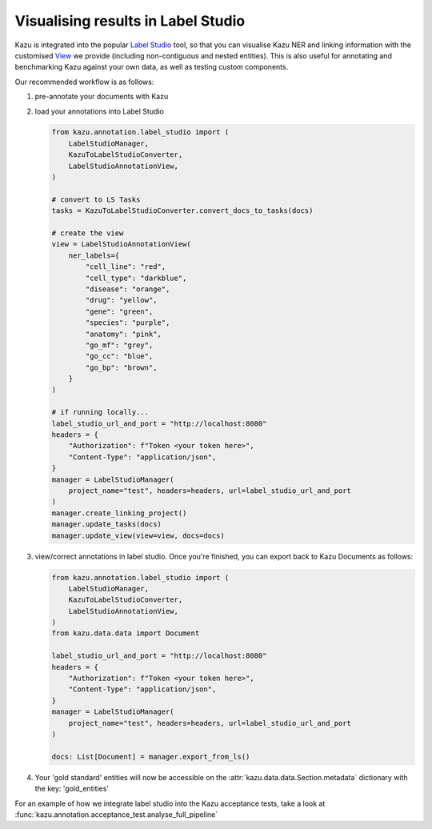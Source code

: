 Visualising results in Label Studio
====================================

Kazu is integrated into the popular `Label Studio <https://github.com/heartexlabs/label-studio>`_ tool, so that you can visualise Kazu NER and linking information with the
customised `View <https://labelstud.io/tags/view.html>`_ we provide (including non-contiguous and nested entities). This is also useful for annotating and benchmarking Kazu
against your own data, as well as testing custom components.

Our recommended workflow is as follows:

1) pre-annotate your documents with Kazu

   .. include:: pipeline_example.rst

2) load your annotations into Label Studio

   .. code-block:: python

        from kazu.annotation.label_studio import (
            LabelStudioManager,
            KazuToLabelStudioConverter,
            LabelStudioAnnotationView,
        )

        # convert to LS Tasks
        tasks = KazuToLabelStudioConverter.convert_docs_to_tasks(docs)

        # create the view
        view = LabelStudioAnnotationView(
            ner_labels={
                "cell_line": "red",
                "cell_type": "darkblue",
                "disease": "orange",
                "drug": "yellow",
                "gene": "green",
                "species": "purple",
                "anatomy": "pink",
                "go_mf": "grey",
                "go_cc": "blue",
                "go_bp": "brown",
            }
        )

        # if running locally...
        label_studio_url_and_port = "http://localhost:8080"
        headers = {
            "Authorization": f"Token <your token here>",
            "Content-Type": "application/json",
        }
        manager = LabelStudioManager(
            project_name="test", headers=headers, url=label_studio_url_and_port
        )
        manager.create_linking_project()
        manager.update_tasks(docs)
        manager.update_view(view=view, docs=docs)

3) view/correct annotations in label studio. Once you're finished, you can export back to Kazu Documents as follows:
   
   .. code-block:: python

        from kazu.annotation.label_studio import (
            LabelStudioManager,
            KazuToLabelStudioConverter,
            LabelStudioAnnotationView,
        )
        from kazu.data.data import Document

        label_studio_url_and_port = "http://localhost:8080"
        headers = {
            "Authorization": f"Token <your token here>",
            "Content-Type": "application/json",
        }
        manager = LabelStudioManager(
            project_name="test", headers=headers, url=label_studio_url_and_port
        )

        docs: List[Document] = manager.export_from_ls()

4) Your 'gold standard' entities will now be accessible on the :attr:`kazu.data.data.Section.metadata` dictionary with the key: 'gold_entities'


For an example of how we integrate label studio into the Kazu acceptance tests, take a look at :func:`kazu.annotation.acceptance_test.analyse_full_pipeline`
